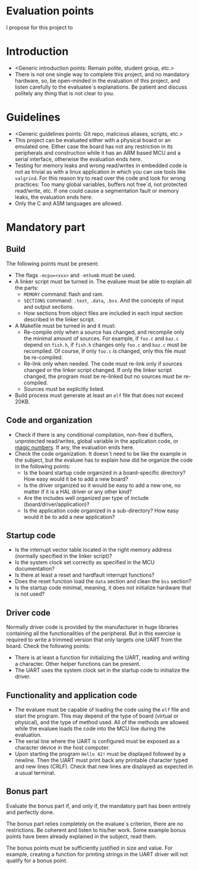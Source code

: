 #+LATEX_HEADER: \usepackage[margin=1.1in]{geometry}
#+LATEX_HEADER: \usepackage[x11names]{xcolor}
#+LATEX_HEADER: \usepackage[inline]{enumitem}
#+LATEX_HEADER: \usepackage{parskip}

#+LATEX_HEADER: \setlist[itemize]{parsep=0pt}

#+LATEX_HEADER: \hypersetup{linktoc = all, colorlinks = true, urlcolor = DodgerBlue1, citecolor = PaleGreen1, linkcolor = black}

#+OPTIONS: H:4 num:nil

#+LATEX:\newpage

* Evaluation points

I propose for this project to 

* Introduction
#+LATEX:\addcontentsline{toc}{section}{\protect\numberline{}Introduction}
- <Generic introduction points: Remain polite, student group, etc.>
- There is not one single way to complete this project, and no mandatory hardware, so, be open-minded in the evaluation of this project, and listen carefully to the evaluatee`s explanations. Be patient and discuss politely any thing that is not clear to you.

* Guidelines
#+LATEX:\addcontentsline{toc}{section}{\protect\numberline{}Guidelines}
- <Generic guidelines points: Git repo, malicious aliases, scripts, etc.>
- This project can be evaluated either with a physical board or an emulated one. Either case the board has not any restriction in its peripherals and construction while it has an ARM based MCU and a serial interface, otherwise the evaluation ends here.
- Testing for memory leaks and wrong read/writes in embedded code is not as trivial as with a linux application in which you can use tools like ~valgrind~. For this reason try to read over the code and look for wrong practices: Too many global variables, buffers not free`d, not protected read/write, etc. If one could cause a segmentation fault or memory leaks, the evaluation ends here.
- Only the C and ASM languages are allowed.

* Mandatory part
#+LATEX:\addcontentsline{toc}{section}{\protect\numberline{}Mandatory part}

** Build
#+LATEX:\addcontentsline{toc}{section}{\protect\numberline{}Build}
The following points must be present:
- The flags ~-mcpu=<xxx>~ and ~-mthumb~ must be used.
- A linker script must be turned in. The evaluee must be able to explain all the parts:
  - ~MEMORY~ command: flash and ram.
  - ~SECTIONS~ command: ~.text~, ~.data~, ~.bss~. And the concepts of input and output sections.
  - How sections from object files are included in each input section described in the linker script.
- A Makefile must be turned in and it must:
  - Re-compile only when a source has changed, and recompile only the minimal amount of sources. For example, if ~foo.c~ and ~baz.c~ depend on ~fish.h~, if ~fish.h~ changes only ~foo.c~ and ~baz.c~ must be recompiled. Of course, if only ~foo.c~ is changed, only this file must be re-compiled.
  - Re-link only when needed. The code must re-link only if sources changed or the linker script changed. If only the linker script changed, the program must be re-linked but no sources must be re-compiled.
  - Sources must be explicitly listed.
- Build process must generate at least an ~elf~ file that does not exceed 20KB.

** Code and organization
#+LATEX:\addcontentsline{toc}{section}{\protect\numberline{}Code and organization}

- Check if there is any conditional compilation, non-free`d buffers, unprotected read/writes, global variable in the application code, or [[https://en.wikipedia.org/wiki/Magic_number_(programming)][magic numbers]]. If any, the evaluation ends here.
- Check the code organization. It doesn`t need to be like the example in the subject, but the evaluee has to explain how did he organize the code in the following points:
  - Is the board startup code organized in a board-specific directory? How easy would it be to add a new board?
  - Is the driver organized so it would be easy to add a new one, no matter if it is a HAL driver or any other kind?
  - Are the includes well organized per type of include (board/driver/application)?
  - Is the application code organized in a sub-directory? How easy would it be to add a new application?

** Startup code
#+LATEX:\addcontentsline{toc}{section}{\protect\numberline{}Startup code}

- Is the interrupt vector table located in the right memory address (normally specified in the linker script)?
- Is the system clock set correctly as specified in the MCU documentation?
- Is there at least a reset and hardfault interrupt functions?
- Does the reset function load the ~data~ section and clean the ~bss~ section?
- Is the startup code minimal, meaning, it does not initialize hardware that is not used?

** Driver code
#+LATEX:\addcontentsline{toc}{section}{\protect\numberline{}Driver code}

Normally driver code is provided by the manufacturer in huge libraries containing all the functionalities of the peripheral. But in this exercise is required to write a trimmed version that only targets one UART from the board. Check the following points:

- There is at least a function for initializing the UART, reading and writing a character. Other helper functions can be present.
- The UART uses the system clock set in the startup code to initialize the driver.

** Functionality and application code
#+LATEX:\addcontentsline{toc}{section}{\protect\numberline{}Functionality and application code}

- The evaluee must be capable of loading the code using the ~elf~ file and start the program. This may depend of the type of board (virtual or physical), and the type of method used. All of the methods are allowed while the evaluee loads the code into the MCU live during the evaluation.
- The serial line where the UART is configured must be exposed as a character device in the host computer.
- Upon starting the program ~Hello 42!~ must be displayed followed by a newline. Then the UART must print back any printable character typed and new lines (CRLF). Check that new lines are displayed as expected in a usual terminal.

** Bonus part
#+LATEX:\addcontentsline{toc}{section}{\protect\numberline{}Bonus part}

Evaluate the bonus part if, and only if, the mandatory part has been entirely and perfectly done.

The bonus part relies completely on the evaluee`s criterion, there are no restrictions. Be coherent and listen to his/her work. Some example bonus points have been already explained in the subject, read them.

The bonus points must be sufficiently justified in size and value. For example, creating a function for printing strings in the UART driver will not qualify for a bonus point.
